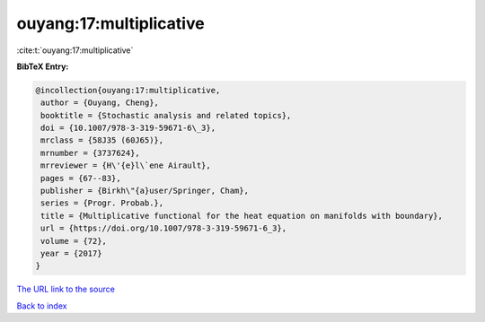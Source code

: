 ouyang:17:multiplicative
========================

:cite:t:`ouyang:17:multiplicative`

**BibTeX Entry:**

.. code-block:: bibtex

   @incollection{ouyang:17:multiplicative,
    author = {Ouyang, Cheng},
    booktitle = {Stochastic analysis and related topics},
    doi = {10.1007/978-3-319-59671-6\_3},
    mrclass = {58J35 (60J65)},
    mrnumber = {3737624},
    mrreviewer = {H\'{e}l\`ene Airault},
    pages = {67--83},
    publisher = {Birkh\"{a}user/Springer, Cham},
    series = {Progr. Probab.},
    title = {Multiplicative functional for the heat equation on manifolds with boundary},
    url = {https://doi.org/10.1007/978-3-319-59671-6_3},
    volume = {72},
    year = {2017}
   }
`The URL link to the source <ttps://doi.org/10.1007/978-3-319-59671-6_3}>`_


`Back to index <../By-Cite-Keys.html>`_
